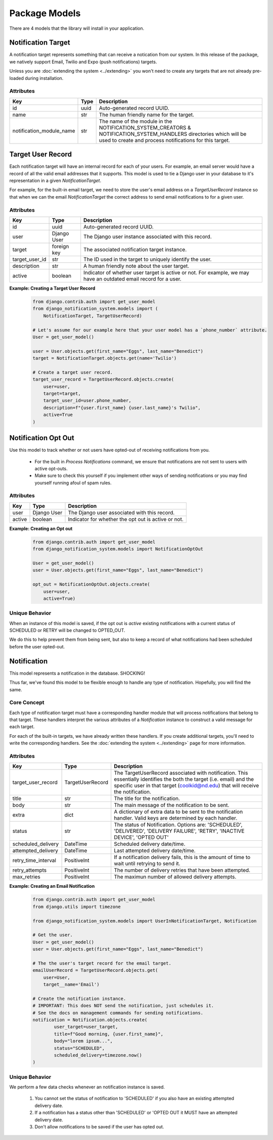 Package Models
=================================
There are 4 models that the library will install in your application.

Notification Target
-------------------
A notification target represents something that can receive a notication from our system. 
In this release of the package, we natively support Email, Twilio and Expo (push notifications) targets.

Unless you are :doc:`extending the system <../extending>` you won't need to create any targets
that are not already pre-loaded during installation.

Attributes
++++++++++
======================== ======== ===============================================================
**Key**                  **Type** **Description**
id                       uuid     Auto-generated record UUID. 
name                     str      The human friendly name for the target.
notification_module_name str      The name of the module in the NOTIFICATION_SYSTEM_CREATORS & 
                                  NOTIFICATION_SYSTEM_HANDLERS directories which will be used to 
                                  create and process notifications for this target.
======================== ======== ===============================================================

                
Target User Record
------------------
Each notification target will have an internal record for each of your users. For example, 
an email server would have a record of all the valid email addresses that it supports. This 
model is used to tie a Django user in your database to it's representation in a given 
`NotificationTarget`.

For example, for the built-in email target, we need to store the user's email address on 
a `TargetUserRecord` instance so that when we can the email `NotificationTarget` the correct 
address to send email notifications to for a given user.

Attributes
++++++++++
============== =========== ================================================================================================================
**Key**        **Type**    **Description**
id             uuid        Auto-generated record UUID. 
user           Django User The Django user instance associated with this record.
target         foreign key The associated notification target instance.
target_user_id str         The ID used in the target to uniquely identify the user.
description    str         A human friendly note about the user target.
active         boolean     Indicator of whether user target is active or not. For example, 
                           we may have an outdated email record for a user.
============== =========== ================================================================================================================

**Example: Creating a Target User Record**
        .. code-block:: python
                
                from django.contrib.auth import get_user_model
                from django_notification_system.models import (
                    NotificationTarget, TargetUserRecord)

                # Let's assume for our example here that your user model has a `phone_number` attribute.
                User = get_user_model()
                
                user = User.objects.get(first_name="Eggs", last_name="Benedict")
                target = NotificationTarget.objects.get(name='Twilio')
                
                # Create a target user record.
                target_user_record = TargetUserRecord.objects.create(
                    user=user,
                    target=target,
                    target_user_id=user.phone_number,
                    description=f"{user.first_name} {user.last_name}'s Twilio",
                    active=True
                )


Notification Opt Out
--------------------
Use this model to track whether or not users have opted-out of receiving 
notifications from you. 

  * For the built in `Process Notifications` command, we ensure that 
    notifications are not sent to users with active opt-outs.
  * Make sure to check this yourself if you implement other ways of
    sending notifications or you may find yourself running afoul 
    of spam rules.

Attributes
++++++++++
======= =========== ==========================================================
**Key** **Type**    **Description**
user    Django User The Django user associated with this record.
active  boolean     Indicator for whether the opt out is active or not.
======= =========== ==========================================================

**Example: Creating an Opt out**
        .. code-block:: python
                
                from django.contrib.auth import get_user_model
                from django_notification_system.models import NotificationOptOut

                User = get_user_model()
                user = User.objects.get(first_name="Eggs", last_name="Benedict")
                
                opt_out = NotificationOptOut.objects.create(
                    user=user,
                    active=True)

Unique Behavior
+++++++++++++++
When an instance of this model is saved, if the opt out is `active` 
existing notifications with a current status of SCHEDULED or RETRY 
will be changed to OPTED_OUT.

We do this to help prevent them from being sent, but also to keep
a record of what notifications had been scheduled before the user
opted-out.

Notification
------------
This model represents a notification in the database. SHOCKING!

Thus far, we've found this model to be flexible enough to handle 
any type of notification. Hopefully, you will find the same.

Core Concept
++++++++++++

Each type of notification target must have a corresponding handler module that
will process notifications that belong to that target. These handlers interpret 
the various attributes of a `Notification` instance to construct a valid
message for each target.

For each of the built-in targets, we have already written these handlers.
If you create additional targets, you'll need to write the corresponding handlers.
See the :doc:`extending the system <../extending>`  page for more information.

Attributes
++++++++++
=================== ======================== =================================================================================================================
**Key**             **Type**                 **Description**
target_user_record  TargetUserRecord         The TargetUserRecord associated with notification. This essentially 
                                             identifies the both the target (i.e. email) and the specific user in that 
                                             target (coolkid@nd.edu) that will receive the notification. 
title               str                      The title for the notification. 
body                str                      The main message of the notification to be sent.
extra               dict                     A dictionary of extra data to be sent to the notification handler. 
                                             Valid keys are determined by each handler.
status              str                      The status of Notification. Options are: 'SCHEDULED', 'DELIVERED', 
                                             'DELIVERY FAILURE', 'RETRY', 'INACTIVE DEVICE', 'OPTED OUT'
scheduled_delivery  DateTime                 Scheduled delivery date/time.
attempted_delivery  DateTime                 Last attempted delivery date/time.
retry_time_interval PositiveInt              If a notification delivery fails, this is the amount of time 
                                             to wait until retrying to send it.
retry_attempts      PositiveInt              The number of delivery retries that have been attempted.
max_retries         PositiveInt              The maximun number of allowed delivery attempts.
=================== ======================== =================================================================================================================

**Example: Creating an Email Notification**
        .. code-block:: python
                
                from django.contrib.auth import get_user_model
                from django.utils import timezone
                
                from django_notification_system.models import UserInNotificationTarget, Notification

                # Get the user.
                User = get_user_model()
                user = User.objects.get(first_name="Eggs", last_name="Benedict")

                # The the user's target record for the email target.
                emailUserRecord = TargetUserRecord.objects.get(
                    user=User,
                    target__name='Email')
                
                # Create the notification instance. 
                # IMPORTANT: This does NOT send the notification, just schedules it.
                # See the docs on management commands for sending notifications.
                notification = Notification.objects.create(
                        user_target=user_target,
                        title=f"Good morning, {user.first_name}",
                        body="lorem ipsum...",
                        status="SCHEDULED",
                        scheduled_delivery=timezone.now()
                )

Unique Behavior
+++++++++++++++

We perform a few data checks whenever an notification instance is saved.

        1. You cannot set the status of notification to 'SCHEDULED' if you 
           also have an existing attempted delivery date.
        2. If a notification has a status other than 'SCHEDULED' or 'OPTED OUT it MUST
           have an attempted delivery date.
        3. Don't allow notifications to be saved if the user has opted out.